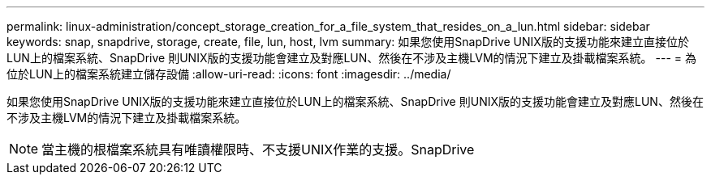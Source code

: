 ---
permalink: linux-administration/concept_storage_creation_for_a_file_system_that_resides_on_a_lun.html 
sidebar: sidebar 
keywords: snap, snapdrive, storage, create, file, lun, host, lvm 
summary: 如果您使用SnapDrive UNIX版的支援功能來建立直接位於LUN上的檔案系統、SnapDrive 則UNIX版的支援功能會建立及對應LUN、然後在不涉及主機LVM的情況下建立及掛載檔案系統。 
---
= 為位於LUN上的檔案系統建立儲存設備
:allow-uri-read: 
:icons: font
:imagesdir: ../media/


[role="lead"]
如果您使用SnapDrive UNIX版的支援功能來建立直接位於LUN上的檔案系統、SnapDrive 則UNIX版的支援功能會建立及對應LUN、然後在不涉及主機LVM的情況下建立及掛載檔案系統。


NOTE: 當主機的根檔案系統具有唯讀權限時、不支援UNIX作業的支援。SnapDrive
